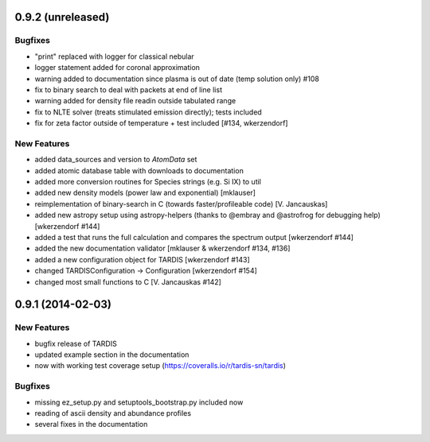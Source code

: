 0.9.2 (unreleased)
------------------

Bugfixes
^^^^^^^^

- "print" replaced with logger for classical nebular
- logger statement added for coronal approximation
- warning added to documentation since plasma is out of date (temp
  solution only) #108
- fix to binary search to deal with packets at end of line list
- warning added for density file readin outside tabulated range
- fix to NLTE solver (treats stimulated emission directly); tests included
- fix for zeta factor outside of temperature + test included [#134, wkerzendorf]


New Features
^^^^^^^^^^^^
- added data_sources and version to `AtomData` set
- added atomic database table with downloads to documentation
- added more conversion routines for Species strings (e.g. Si IX) to util
- added new density models (power law and exponential) [mklauser]
- reimplementation of binary-search in C (towards faster/profileable code) [V. Jancauskas]
- added new astropy setup using astropy-helpers (thanks to @embray and @astrofrog for debugging help) [wkerzendorf #144]
- added a test that runs the full calculation and compares the spectrum output [wkerzendorf #144]
- added the new documentation validator [mklauser & wkerzendorf #134, #136]
- added a new configuration object for TARDIS [wkerzendorf #143]
- changed TARDISConfiguration -> Configuration [wkerzendorf #154]
- changed most small functions to C [V. Jancauskas #142]

0.9.1 (2014-02-03)
------------------

New Features
^^^^^^^^^^^^

- bugfix release of TARDIS
- updated example section in the documentation
- now with working test coverage setup (https://coveralls.io/r/tardis-sn/tardis)


Bugfixes
^^^^^^^^

- missing ez_setup.py and setuptools_bootstrap.py included now
- reading of ascii density and abundance profiles
- several fixes in the documentation



